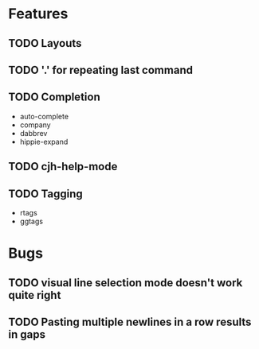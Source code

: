 #+STARTUP: showeverything

* Features
** TODO Layouts
** TODO '.' for repeating last command
** TODO Completion
   - auto-complete
   - company
   - dabbrev
   - hippie-expand
** TODO cjh-help-mode
** TODO Tagging
  - rtags
  - ggtags

* Bugs
** TODO visual line selection mode doesn't work quite right
** TODO Pasting multiple newlines in a row results in gaps

